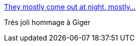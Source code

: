 :jbake-type: post
:jbake-status: published
:jbake-title: They mostly come out at night, mostly...
:jbake-tags: lego,art,science-fiction,_mois_mai,_année_2014
:jbake-date: 2014-05-14
:jbake-depth: ../
:jbake-uri: shaarli/1400085573000.adoc
:jbake-source: https://nicolas-delsaux.hd.free.fr/Shaarli?searchterm=http%3A%2F%2Fwww.brothers-brick.com%2F2014%2F05%2F13%2Fthey-mostly-come-out-at-night-mostly%2F&searchtags=lego+art+science-fiction+_mois_mai+_ann%C3%A9e_2014
:jbake-style: shaarli

http://www.brothers-brick.com/2014/05/13/they-mostly-come-out-at-night-mostly/[They mostly come out at night, mostly...]

Très joli hommage à Giger
